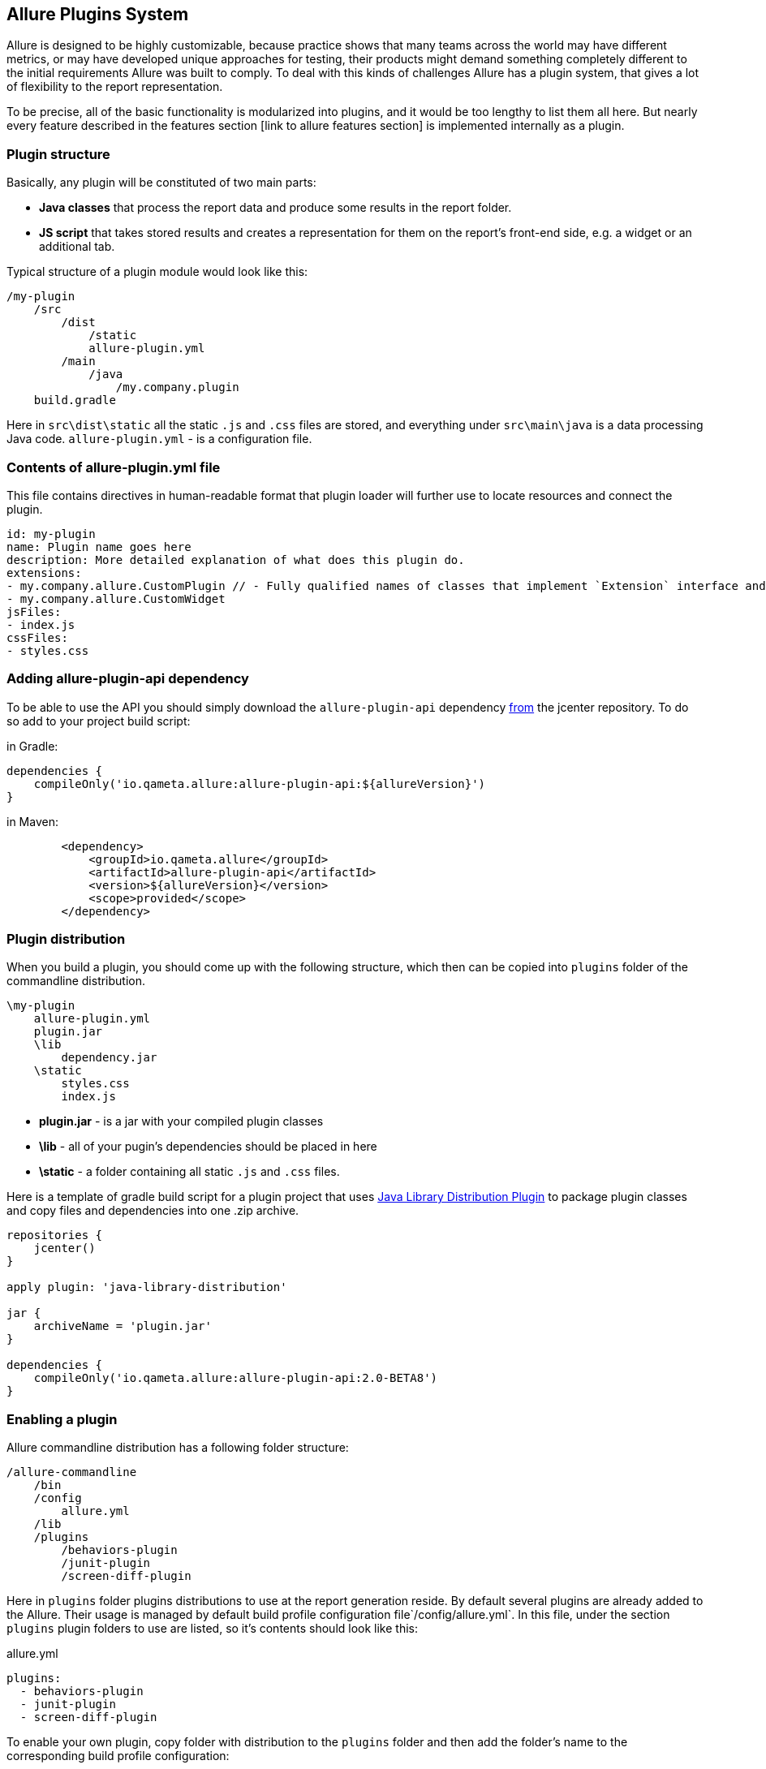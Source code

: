 == Allure Plugins System

Allure is designed to be highly customizable, because practice shows that many teams across the world
may have different metrics, or may have developed unique approaches for testing, their products might demand
something completely different to the initial requirements Allure was built to comply. To deal with this
kinds of challenges Allure has a plugin system, that gives a lot of flexibility to the report representation.

To be precise, all of the basic functionality is modularized into plugins, and it would be too lengthy to list
them all here. But nearly every feature described in the features section [link to allure features section]
 is implemented internally as a plugin.

=== Plugin structure

Basically, any plugin will be constituted of two main parts:

* *Java classes* that process the report data and produce some results in the report folder.
* *JS script* that takes stored results and creates a representation for them on the report's front-end side,
e.g. a widget or an additional tab.

Typical structure of a plugin module would look like this:

[source]
----
/my-plugin
    /src
        /dist
            /static
            allure-plugin.yml
        /main
            /java
                /my.company.plugin
    build.gradle
----

Here in `src\dist\static` all the static `.js` and `.css` files are stored, and everything under `src\main\java`
is a data processing Java code. `allure-plugin.yml` - is a configuration file.

=== Contents of allure-plugin.yml file

This file contains directives in human-readable format that plugin loader will further use to locate resources
 and connect the plugin.

[source, yml]
----
id: my-plugin
name: Plugin name goes here
description: More detailed explanation of what does this plugin do.
extensions:
- my.company.allure.CustomPlugin // - Fully qualified names of classes that implement `Extension` interface and comprise data processing functionality.
- my.company.allure.CustomWidget
jsFiles:
- index.js
cssFiles:
- styles.css
----

=== Adding allure-plugin-api dependency

To be able to use the API you should simply download the `allure-plugin-api` dependency
link:https://mvnrepository.com/artifact/io.qameta.allure/allure-plugin-api[from] the jcenter repository.
To do so add to your project build script:

in Gradle:

[source, groovy]
----
dependencies {
    compileOnly('io.qameta.allure:allure-plugin-api:${allureVersion}')
}
----

in Maven:
[source, xml]
----
        <dependency>
            <groupId>io.qameta.allure</groupId>
            <artifactId>allure-plugin-api</artifactId>
            <version>${allureVersion}</version>
            <scope>provided</scope>
        </dependency>
----

=== Plugin distribution

When you build a plugin, you should come up with the following structure, which then can be copied into `plugins` folder
of the commandline distribution.

[source]
----
\my-plugin
    allure-plugin.yml
    plugin.jar
    \lib
        dependency.jar
    \static
        styles.css
        index.js
----

 * *plugin.jar* - is a jar with your compiled plugin classes
 * *\lib* - all of your pugin's dependencies should be placed in here
 * *\static* - a folder containing all static `.js` and `.css` files.

Here is a template of gradle build script for a plugin project that uses
link:https://docs.gradle.org/current/userguide/javaLibraryDistribution_plugin.html[Java Library Distribution Plugin]
to package plugin classes and copy files and dependencies into one .zip archive.

[source, groovy]
----
repositories {
    jcenter()
}

apply plugin: 'java-library-distribution'

jar {
    archiveName = 'plugin.jar'
}

dependencies {
    compileOnly('io.qameta.allure:allure-plugin-api:2.0-BETA8')
}
----

=== Enabling a plugin

Allure commandline distribution has a following folder structure:

[source]
----
/allure-commandline
    /bin
    /config
        allure.yml
    /lib
    /plugins
        /behaviors-plugin
        /junit-plugin
        /screen-diff-plugin
----

Here in `plugins` folder plugins distributions to use at the report generation reside. By default several plugins
are already added to the Allure. Their usage is managed by default build profile configuration file`/config/allure.yml`.
In this file, under the section `plugins` plugin folders to use are listed, so it's contents should look like this:

[[app-listing]]
[source, yml]
.allure.yml
----
plugins:
  - behaviors-plugin
  - junit-plugin
  - screen-diff-plugin
----

To enable your own plugin, copy folder with distribution to the `plugins` folder
and then add the folder's name to the corresponding build profile configuration:

[source]
----
/allure-commandline
    /bin
    /config
        allure.yml
    /lib
    /plugins
        /behaviors-plugin
        /junit-plugin
        /screen-diff-plugin
        /my-plugin
----

[[app-listing]]
[source, yml]
.allure.yml
----
plugins:
  - behaviors-plugin
  - junit-plugin
  - screen-diff-plugin
  - my-plugin
----

=== Java Plugin API overview
Let's take a look into the class diagram of the top classes in the Allure plugins system.

image::plugins_api_uml_diagram.png[Top interfaces hierarchy]

Plugin classes can extend 3 basic interfaces that provide different aspects of functionality:

 * *Reader* allows to implement a `readResults` method, which defines the logic of reading results with `ResultsVisitor`
 instance from the directory with test results.
 * *Aggregator* allows to implement `aggregate` method, which defines the logic of aggregating processed results across
 all the results folders, and write resulting data to the report directory.
 * *Widget* this interface allows to implement `getData` method which again defines the logic of processed results aggregation
 but this time resulting data is saved into the `widget.json` file to be used by the widget named accordingly to the value
 supplied in `getName`.

A fourth, *Context<T>* interface with `T getValue()` method enables to create some utility class to be used for all
 plugins via a method `Configuration.requireContext(Class<T>)` available from a Configuration instance, provided as
 a parameter in all of the 3 methods above.

A quick example of such an utility class would be `JacksonContext`, which is used to obtain an `ObjectMapper` instance
 allowing to serialize Java objects with data into the report JSON files.

[source, java]
----
public class JacksonContext implements Context<ObjectMapper> {

    private final ObjectMapper mapper;

    public JacksonContext() {
        this.mapper = new ObjectMapper()
                .configure(MapperFeature.USE_WRAPPER_NAME_AS_PROPERTY_NAME, true)
                .setAnnotationIntrospector(new JaxbAnnotationIntrospector(TypeFactory.defaultInstance()))
                .enable(SerializationFeature.INDENT_OUTPUT)
                .disable(DeserializationFeature.FAIL_ON_UNKNOWN_PROPERTIES)
                .setSerializationInclusion(JsonInclude.Include.NON_NULL);
    }

    @Override
    public ObjectMapper getValue() {
        return mapper;
    }
}
----

Then, from a plugin class it can be used as follows:

[source, java]
----
@Override
public void aggregate(final Configuration configuration,
                      final List<LaunchResults> launchesResults,
                      final Path outputDirectory) throws IOException {
       final JacksonContext context = configuration.requireContext(JacksonContext.class);
       final Path file = outputDirectory.resolve(FILE_NAME);
       try (OutputStream os = Files.newOutputStream(file)) {
           context.getValue().writeValue(os, getData(launchesResults));
       }
 }
----

We will cover all other classes by examples down below.

=== JS Plugin API overview

Front-end side of the Allure is built using link:http://backbonejs.org/[BackboneJS] framework. So some basic
understanding of it's internal mechanisms may sometimes be necessary.

Api is accessible from the `allure.api` global object. Let's take a look at the list of functions it provides:

* `addTab(tabName, {title, icon, route, onEnter = notFound} = {})` - can be used to define a new tab for the report
which will appear on the left pane menu with name *tabName*, it's icon will be defined by a css styles provided
in the *icon* string, *route* will define an address for a new tab page. *onEnter* should be a function, that
instantiates a View class managing your new tab's representation.

In the following example we will add a new tab with a 'Hello World' text for a report:

Firstly, you need to extend a View class from the base `AppLayout` class that already contains report's left
navigational menu, for your new tab. It is provided in the global `allure` object:

[source, javascript]
----
class MyLayout extends allure.components.AppLayout {
    initialize(data) {
        this.data = data
    }

    getContentView() {
        return new MyView(this.data);
    }
}
----

In this class you can override a `getContentView` method to define some other View class that will manage the
contents of your tab. Here is some simplistic implementation of a View with a title and some text.

[source, javascript]
----
var MyView = Backbone.Marionette.View.extend({
    template: function (data) {
        return '<h3 class="pane__title">' + data.name + '</h3>' +
            '<div>' + data.text + '</div>';
    },
    render: function () {
        this.$el.html(this.template(this.options));
        return this;
    }
});
----

After all that add `addTab` function call would look like this:

[source, javascript]
----
allure.api.addTab('mytab', {
    title: 'My Tab', icon: 'fa fa-trophy',
    route: 'mytab',
    onEnter: (function () {
        return new MyLayout({name: 'My Tab', text: 'Hello World!'})
    })
});
----

Which will finally give you a new tab:

image::plugins_add_tab_example.png[Hello world tab example]

* `addTranslation(lang, json)` - gives you an ability to support multiple languages for naming in tabs, widgets or
test case blocks you've created. *lang* is a language key, and *json* is a json object that contains mappings for string
values in the specified language.

Returning to the tab example, it's very easy to make it start using translated strings.

[source, javascript]
----

allure.api.addTranslation('en', {
    tab: {
        mytab: {
            name: 'New tab',
            text: 'Hello World!
        }
    },
});

allure.api.addTranslation('ru', {
    tab: {
        mytab: {
            name: 'Новая вкладка',
            text: 'Здравствуй, мир!'
        }
    },
});

allure.api.addTab('mytab', {
    title: 'My Tab', icon: 'fa fa-trophy',
    route: 'mytab',
    onEnter: (function () {
        return new MyLayout({name: 'tab.mytab.name', text: 'tab.mytab.name'})
    })
});
----

* `translate(name, options)` - is needed if you generate html code in your plugin and don't use existing components,
provided in `allure.components`. In the tab example above you have to wrap strings in the template in this function call
to enable string translation to be picked up from the global registry.
See more in the docs for link:https://www.npmjs.com/package/i18next-text[i18next].

[source, javascript]
----
template: function (data) {
        return '<h3 class="pane__title">' + allure.api.translate(data.name) + '</h3>' +
            '<div>' + allure.api.translate(data.text) + '</div>';
    },
----

* `addWidget(name, Widget)` - is a way to create a new widget on the Overview page of the report. *name* will define
it's displayed name, and *Widget* is a `View` to be added to the widgets grid.
Api provides you with a base class for a widget at `allure.components.WidgetStatusView`, which we will examine
later in the Behaviors plugin section. But you may design a widget for your own needs extending from
`Backbone.Marionette.View`, just keep in mind that this widget definition is designed to pop up the data
to fill the Model for this View from the `widgets.json` file, by the key you supplied in *name* parameter.

So designing your widget should require writing a Java plugin class that implements `Widget` interface, that produces
the data to be stored in the `widgets.json` file.

Suppose you have a java class that implements `getData` that outputs some list of key-value pairs:

[[app-listing]]
[source, java]
.MyPlugin.java
----
public class MyPlugin implements Widget {

    @Override
        public Object getData(Configuration configuration, List<LaunchResults> launches) {
            Map<String, String> catData = new HashMap<>();
            catData.put("animal", "cat");
            catData.put("sound", "meow");

            Map<String, String> dogData = new HashMap<>();
            dogData.put("animal", "dog");
            dogData.put("sound", "woof");

            return Arrays.asList(catData, dogData);
        }

    @Override
    public String getName() {
        return "mywidget";
    }
}
----

That gives you an entry in the `widgets.json` when the report is generated:

[[app-listing]]
[source, json]
.widgets.json
----
{
 "mywidget" : [ {
    "sound" : "meow",
    "animal" : "cat"
  }, {
    "sound" : "woof",
    "animal" : "dog"
  } ]
}
----

Then you are ready for the front-end side.

[[app-listing]]
[source, javascript]
.index.js
----
class MyWidget extends Backbone.Marionette.View {

    template(data) {
        var html = '<h2 class="widget__title">My Widget</h2>';
        for(var item of data.items){
            html += '<span>' + item.animal + '</span>  :' + '<span>' + item.sound + '</span>' + '<br>'
        }
        return html;
    }

    serializeData() {
        return {
            items: this.model.get('items'),
        }
    }
}

allure.api.addWidget('mywidget', MyWidget);
----

Note, that if you return the data from `getData` as a collection, it will subsequently be provided to the widget
 as an array, that can be obtained as `this.model.get('items')`.

That all finally gives us a new widget on the Overview dashboard.

image::plugins_add_widget_example.png[A new widget on the Overview]

* `addTestcaseBlock(view, {position})` - allows to add a View class to the Test Case page, in the one of 3 possible
block groups, determined by a *position* argument. Position can be one of this values: `tag`, `after` or `before`.
To understand what kind of information you may attach to the test case page, jump to the section with related
features [jump to the features list]

With this method you can define a View that you can assume will have a test case object as a Model available
 at `this.model`.

Internally, many Allure features are implemented using plugin api, let's see how for example links are added to the
test case page.

A View class:
[[app-listing]]
[source, javascript]
.LinksView.js
----
import './styles.css';
import {View} from 'backbone.marionette';
import {className} from '../../decorators';
import template from './LinksView.hbs';

@className('pane__section')
class LinksView extends View {
    template = template;

    serializeData() {
        return {
            links: this.model.get('links')
        };
    }
}
----

Handlebars is used as a template engine:

[[app-listing]]
[source, html]
.LinksView.hbs
----
{{#if links}}
    <h3 class="pane__section-title">{{t 'testCase.links.name'}}</h3>
    {{#each links}}
        <span class="testcase-link">
        {{#if (eq type "issue")}}
            <span class="fa fa-bug"></span>
        {{/if}}
        {{#if (eq type "tms")}}
            <span class="fa fa-database"></span>
        {{/if}}
        <a class="link" href="{{this.url}}" target="_blank">{{name}}</a>
    </span>
    {{/each}}
{{/if}}
----

[[app-listing]]
[source, javascript]
.index.js
----
import LinksView from './LinksView';

allure.api.addTestcaseBlock(LinksView, {position: 'before'});
----

Which adds a links section to the test case:
image::plugins_add_testcase_block_example.png

=== Existing plugins
Several important Allure features are implemented as decoupled plugins that are stored independently under
the `plugins` folder of Allure Commandline distribution. Their usage can be managed by build profiles functionality
(jump to the (link to the section)[Commandline configuration]).


==== Custom Logo

Let's start with studuying how one of the simplest plugins works. In this section we will quickly
examine a plugin available in the Allure distribution which allows you to change a logo picture shown in
the upper-left corner of the report.

image::plugins_custom_logo.png[Custom logo in the report]

plugin sources directory structure:

[source]
----
/src
    /dist
        allure-plugin.yml
        /static
            custom-logo.svg
            styles.css
    build.gradle
----

[[app-listing]]
[source, yml]
.allure-plugin.yml
----
id: custom-logo
name: Custom logo aggregator
description: The aggregator replaces default Allure logo with a custom one
cssFiles:
  - styles.css
----

* *custom-logo.svg* - is a vector graphics file with a logo to use
* *styles.css* - a css file that adds the style, that will override default logotype.


[[app-listing]]
[source, css]
.styles.css
----
.side-nav__brand {
  background: url('custom-logo.svg') no-repeat left center;
  margin-left: 10px;
}
----

==== Behaviors

Behaviors plugin is created to support behavior-driven approach in testing with Allure report.
Test cases should have Feature and Story labels, that plugin will aggregate and create a widget
showing statistics of stories results per every feature, and a new tab, where all test results are
grouped by their features and stories.


==== Junit

Junit plugin works without a front-end part, it is created to enable Allure generator to process junit report xml format
into the Allure test results, this plugin is enabled by default, so when you use `allure generate` command for a folder
with junit test results, a report will be generated.

==== Screen Diff


